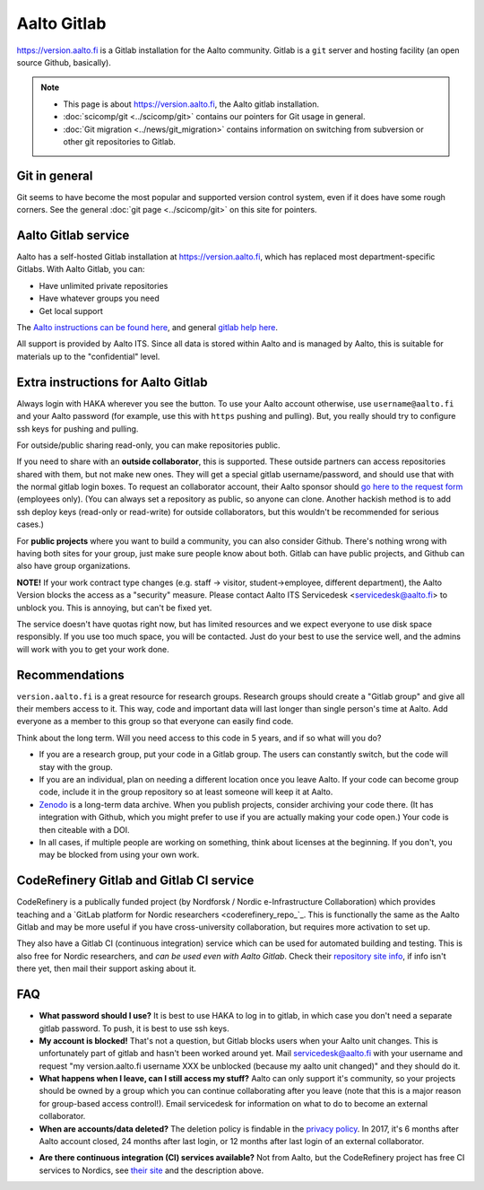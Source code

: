============
Aalto Gitlab
============

https://version.aalto.fi is a Gitlab installation for the Aalto
community.  Gitlab is a ``git`` server and hosting facility (an open
source Github, basically).

.. note::

   * This page is about https://version.aalto.fi, the Aalto gitlab
     installation.

   * :doc:`scicomp/git <../scicomp/git>` contains our pointers for Git
     usage in general.

   * :doc:`Git migration <../news/git_migration>` contains information
     on switching from subversion or other git repositories to Gitlab.


Git in general
--------------

Git seems to have become the most popular and supported version control
system, even if it does have some rough corners.  See the general
:doc:`git page <../scicomp/git>` on this site for pointers.


Aalto Gitlab service
--------------------

Aalto has a self-hosted Gitlab installation at
https://version.aalto.fi, which has replaced most department-specific
Gitlabs.  With Aalto Gitlab, you can:

* Have unlimited private repositories
* Have whatever groups you need
* Get local support

The `Aalto instructions can be found here <version-inst_>`_, and
general `gitlab help here <gitlabhelp_>`_.

.. _version-inst: https://version.aalto.fi/docs/aalto_version_quickstart_guide.pdf
.. _gitlabhelp: https://version.aalto.fi/gitlab/help

All support is provided by Aalto ITS. Since all data is stored within
Aalto and is managed by Aalto, this is suitable for materials up to
the "confidential" level.

Extra instructions for Aalto Gitlab
-----------------------------------

Always login with HAKA wherever you see the button.  To use your Aalto
account otherwise, use ``username@aalto.fi`` and your Aalto password
(for example, use this with ``https`` pushing and pulling).  But, you
really should try to configure ssh keys for pushing and pulling.

For outside/public sharing read-only, you can make repositories public.

If you need to share with an **outside collaborator**, this is supported.
These outside partners can access repositories shared with them, but
not make new ones.  They will get a special gitlab username/password,
and should use that with the normal gitlab login boxes.  To request an
collaborator account, their Aalto sponsor should `go here to the
request form <workflow_ext_>`_ (employees only).  (You can always set
a repository as public, so anyone can clone.  Another hackish
method is to add ssh deploy keys (read-only or read-write) for outside
collaborators, but this wouldn't be recommended for serious cases.)

.. _workflow_ext: https://workflow.aalto.fi/version_ext/

For **public projects** where you want to build a community, you can also consider
Github.  There's nothing wrong with having both sites for your group, just
make sure people know about both.  Gitlab can have public projects,
and Github can also have group organizations.

**NOTE!** If your work contract type changes (e.g. staff -> visitor,
student->employee, different department),
the Aalto Version blocks the access as a "security" measure. Please
contact Aalto ITS Servicedesk <servicedesk@aalto.fi> to unblock you.
This is annoying, but can't be fixed yet.

The service doesn't have quotas right now, but has limited resources
and we expect everyone to use disk space responsibly.  If you use too
much space, you will be contacted.  Just do your best to use the
service well, and the admins will work with you to get your work done.


Recommendations
---------------

``version.aalto.fi`` is a great resource for research groups.  Research
groups should create a "Gitlab group" and give all their members access to
it.  This way, code and important data will last longer than single
person's time at Aalto.  Add everyone as a member to this group so
that everyone can easily find code.

Think about the long term.  Will you need access to this code in 5
years, and if so what will you do?

- If you are a research group, put your code in a Gitlab group.  The
  users can constantly switch, but the code will stay with the group.

- If you are an individual, plan on needing a different location once
  you leave Aalto.  If your code can become group code, include it in
  the group repository so at least someone will keep it at Aalto.

- `Zenodo <https://zenodo.org>`_ is a long-term data archive.  When
  you publish projects, consider archiving your code there.  (It has
  integration with Github, which you might prefer to use if you are
  actually making your code open.)  Your code is then citeable
  with a DOI.

- In all cases, if multiple people are working on something, think
  about licenses at the beginning.  If you don't, you may be blocked
  from using your own work.



CodeRefinery Gitlab and Gitlab CI service
-----------------------------------------

CodeRefinery is a publically funded project (by Nordforsk / Nordic
e-Infrastructure Collaboration) which provides teaching and a `GitLab
platform for Nordic researchers <coderefinery_repo_`_.  This is
functionally the same as the Aalto Gitlab and may be more useful if
you have cross-university collaboration, but requires more activation
to set up.

They also have a Gitlab CI (continuous integration) service which can
be used for automated building and testing.  This is also free for
Nordic researchers, and *can be used even with Aalto Gitlab*.  Check
their `repository site info <coderefinery_repo_>`_, if info isn't
there yet, then mail their support asking about it.



FAQ
---

-  **What password should I use?** It is best to use HAKA to log in to
   gitlab, in which case you don't need a separate gitlab password. To
   push, it is best to use ssh keys.
-  **My account is blocked!** That's not a question, but Gitlab blocks users
   when your Aalto unit changes. This is unfortunately part of gitlab
   and hasn't been worked around yet. Mail servicedesk@aalto.fi with
   your username and request "my version.aalto.fi username XXX be
   unblocked (because my aalto unit changed)" and they should do it.
- **What happens when I leave, can I still access my stuff?** Aalto
  can only support it's community, so your projects should be owned by
  a group which you can continue collaborating after you leave (note
  that this is a major reason for group-based access control!).  Email
  servicedesk for information on what to do to become an external
  collaborator.
- **When are accounts/data deleted?** The deletion policy is findable
  in the `privacy policy <versionprivacy_>`_.  In 2017, it's 6 months
  after Aalto account closed, 24 months after last login, or 12 months
  after last login of an external collaborator.
* **Are there continuous integration (CI) services available?**  Not
  from Aalto, but the CodeRefinery project has free CI services to
  Nordics, see `their site <coderefinery_repo_>`__
  and the description above.

.. _versionprivacy: https://version.aalto.fi/policies/version_aalto_policy_eng.pdf
.. _coderefinery_repo: http://coderefinery.org/repository/

